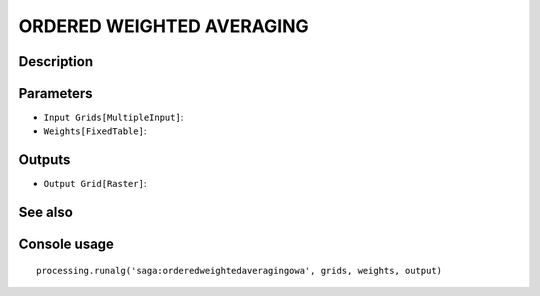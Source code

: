 ORDERED WEIGHTED AVERAGING
==========================

Description
-----------

Parameters
----------

- ``Input Grids[MultipleInput]``:
- ``Weights[FixedTable]``:

Outputs
-------

- ``Output Grid[Raster]``:

See also
---------


Console usage
-------------


::

	processing.runalg('saga:orderedweightedaveragingowa', grids, weights, output)
